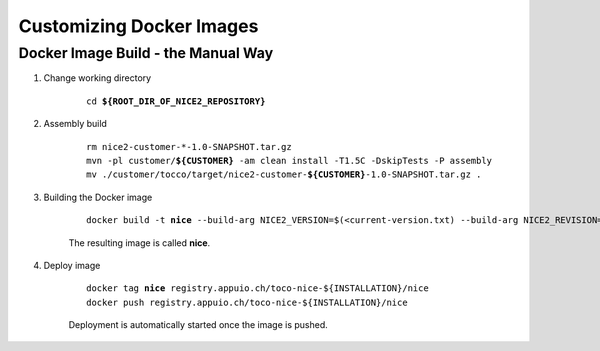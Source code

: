 Customizing Docker Images
=========================

Docker Image Build - the Manual Way
-----------------------------------

#. Change working directory

    .. parsed-literal::

        cd **${ROOT_DIR_OF_NICE2_REPOSITORY}**

#. Assembly build

    .. parsed-literal::

        rm nice2-customer-\*-1.0-SNAPSHOT.tar.gz
        mvn -pl customer/**${CUSTOMER}** -am clean install -T1.5C -DskipTests -P assembly
        mv ./customer/tocco/target/nice2-customer-**${CUSTOMER}**-1.0-SNAPSHOT.tar.gz .

#. Building the Docker image

    .. parsed-literal::

        docker build -t **nice** --build-arg NICE2_VERSION=$(<current-version.txt) --build-arg NICE2_REVISION=$(git rev-parse HEAD) .

    The resulting image is called **nice**.

#. Deploy image

    .. parsed-literal::

        docker tag **nice** registry.appuio.ch/toco-nice-${INSTALLATION}/nice
        docker push registry.appuio.ch/toco-nice-${INSTALLATION}/nice

    Deployment is automatically started once the image is pushed.
